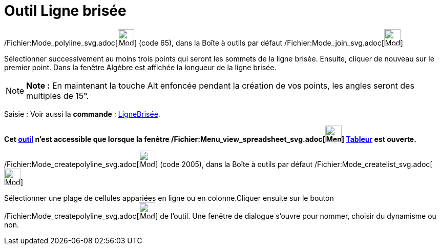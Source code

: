 = Outil Ligne brisée
:page-en: tools/Polyline_Tool
ifdef::env-github[:imagesdir: /fr/modules/ROOT/assets/images]

/Fichier:Mode_polyline_svg.adoc[image:32px-Mode_polyline.svg.png[Mode polyline.svg,width=32,height=32]] (code 65), dans
la Boîte à outils par défaut /Fichier:Mode_join_svg.adoc[image:32px-Mode_join.svg.png[Mode join.svg,width=32,height=32]]

Sélectionner successivement au moins trois points qui seront les sommets de la ligne brisée. Ensuite, cliquer de nouveau
sur le premier point. Dans la fenêtre Algèbre est affichée la longueur de la ligne brisée.

[NOTE]
====

*Note :* En maintenant la touche [.kcode]#Alt# enfoncée pendant la création de vos points, les angles seront des
multiples de 15°.

====

[.kcode]#Saisie :# Voir aussi la *commande* : xref:/commands/LigneBrisée.adoc[LigneBrisée].

*Cet xref:/tools/Outils_Tableur.adoc[outil] n'est accessible que lorsque la fenêtre
/Fichier:Menu_view_spreadsheet_svg.adoc[image:32px-Menu_view_spreadsheet.svg.png[Menu view
spreadsheet.svg,width=32,height=32]] xref:/Tableur.adoc[Tableur] est ouverte.*

/Fichier:Mode_createpolyline_svg.adoc[image:32px-Mode_createpolyline.svg.png[Mode
createpolyline.svg,width=32,height=32]] (code 2005), dans la Boîte à outils par défaut
/Fichier:Mode_createlist_svg.adoc[image:32px-Mode_createlist.svg.png[Mode createlist.svg,width=32,height=32]]

Sélectionner une plage de cellules appariées en ligne ou en colonne.Cliquer ensuite sur le bouton
/Fichier:Mode_createpolyline_svg.adoc[image:32px-Mode_createpolyline.svg.png[Mode
createpolyline.svg,width=32,height=32]] de l'outil. Une fenêtre de dialogue s'ouvre pour nommer, choisir du dynamisme ou
non.
